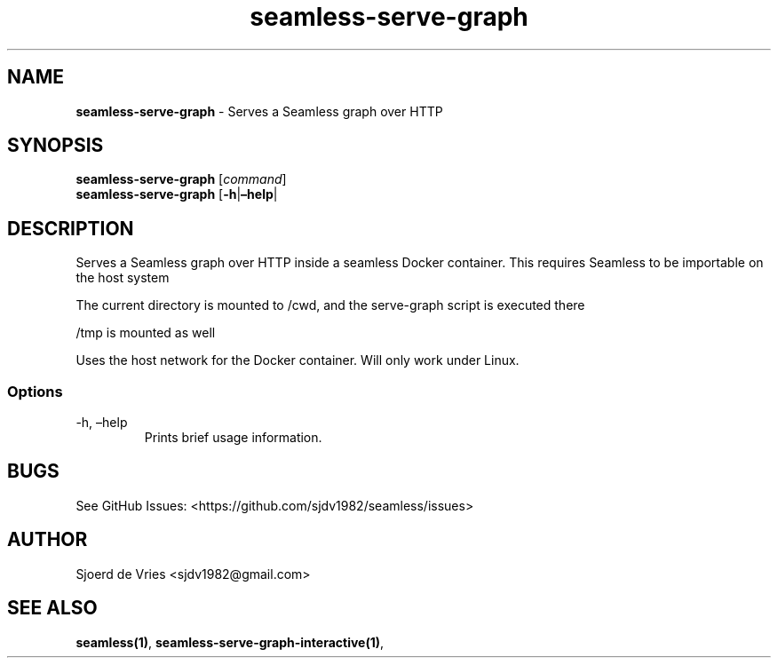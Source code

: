.\" Automatically generated by Pandoc 2.12
.\"
.TH "seamless-serve-graph" "1" "" "Version 0.1" "seamless-cli Documentation"
.hy
.SH NAME
.PP
\f[B]seamless-serve-graph\f[R] - Serves a Seamless graph over HTTP
.SH SYNOPSIS
.PP
\f[B]seamless-serve-graph\f[R] [\f[I]command\f[R]]
.PD 0
.P
.PD
\f[B]seamless-serve-graph\f[R] [\f[B]-h\f[R]|\f[B]\[en]help\f[R]|
.SH DESCRIPTION
.PP
Serves a Seamless graph over HTTP inside a seamless Docker container.
This requires Seamless to be importable on the host system
.PP
The current directory is mounted to /cwd, and the serve-graph script is
executed there
.PP
/tmp is mounted as well
.PP
Uses the host network for the Docker container.
Will only work under Linux.
.SS Options
.TP
-h, \[en]help
Prints brief usage information.
.SH BUGS
.PP
See GitHub Issues: <https://github.com/sjdv1982/seamless/issues>
.SH AUTHOR
.PP
Sjoerd de Vries <sjdv1982@gmail.com>
.SH SEE ALSO
.PP
\f[B]seamless(1)\f[R], \f[B]seamless-serve-graph-interactive(1)\f[R],
